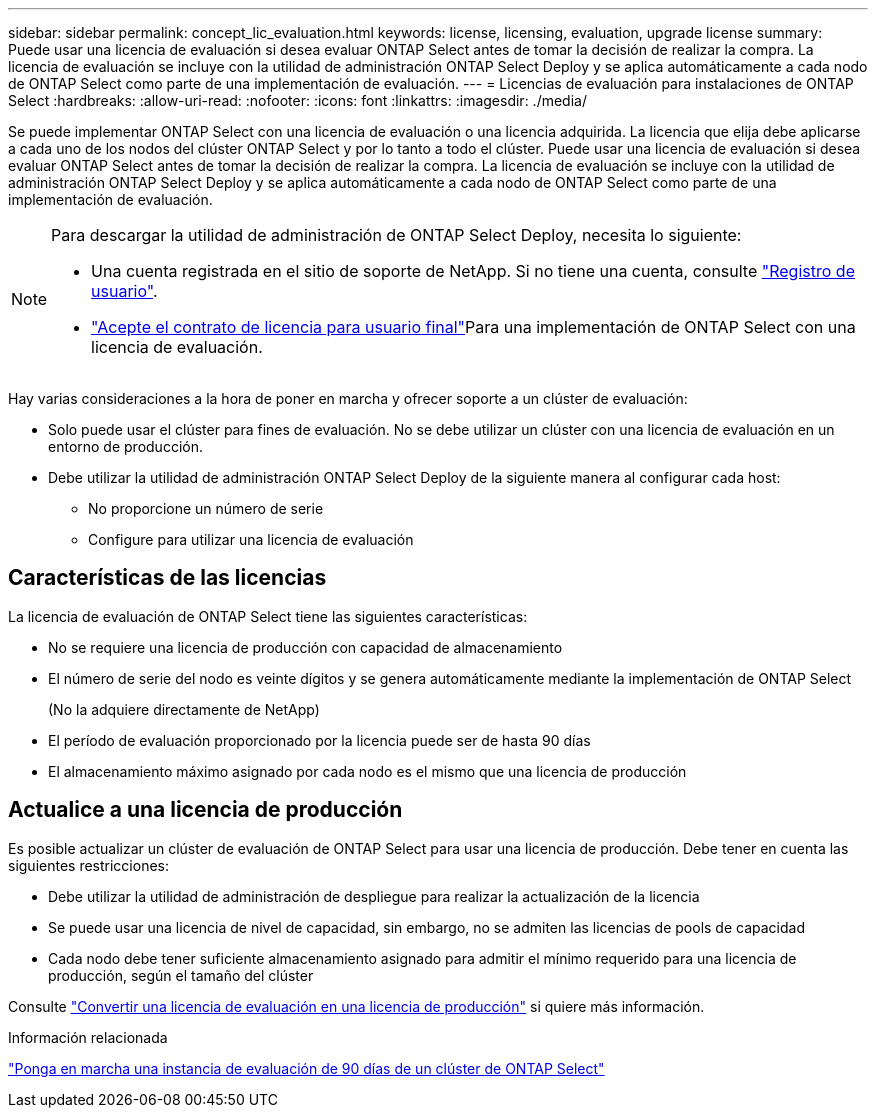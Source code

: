 ---
sidebar: sidebar 
permalink: concept_lic_evaluation.html 
keywords: license, licensing, evaluation, upgrade license 
summary: Puede usar una licencia de evaluación si desea evaluar ONTAP Select antes de tomar la decisión de realizar la compra. La licencia de evaluación se incluye con la utilidad de administración ONTAP Select Deploy y se aplica automáticamente a cada nodo de ONTAP Select como parte de una implementación de evaluación. 
---
= Licencias de evaluación para instalaciones de ONTAP Select
:hardbreaks:
:allow-uri-read: 
:nofooter: 
:icons: font
:linkattrs: 
:imagesdir: ./media/


[role="lead"]
Se puede implementar ONTAP Select con una licencia de evaluación o una licencia adquirida. La licencia que elija debe aplicarse a cada uno de los nodos del clúster ONTAP Select y por lo tanto a todo el clúster. Puede usar una licencia de evaluación si desea evaluar ONTAP Select antes de tomar la decisión de realizar la compra. La licencia de evaluación se incluye con la utilidad de administración ONTAP Select Deploy y se aplica automáticamente a cada nodo de ONTAP Select como parte de una implementación de evaluación.

[NOTE]
====
Para descargar la utilidad de administración de ONTAP Select Deploy, necesita lo siguiente:

* Una cuenta registrada en el sitio de soporte de NetApp. Si no tiene una cuenta, consulte https://mysupport.netapp.com/site/user/registration["Registro de usuario"^].
*  https://mysupport.netapp.com/site/downloads/evaluation/ontap-select["Acepte el contrato de licencia para usuario final"^]Para una implementación de ONTAP Select con una licencia de evaluación.


====
Hay varias consideraciones a la hora de poner en marcha y ofrecer soporte a un clúster de evaluación:

* Solo puede usar el clúster para fines de evaluación. No se debe utilizar un clúster con una licencia de evaluación en un entorno de producción.
* Debe utilizar la utilidad de administración ONTAP Select Deploy de la siguiente manera al configurar cada host:
+
** No proporcione un número de serie
** Configure para utilizar una licencia de evaluación






== Características de las licencias

La licencia de evaluación de ONTAP Select tiene las siguientes características:

* No se requiere una licencia de producción con capacidad de almacenamiento
* El número de serie del nodo es veinte dígitos y se genera automáticamente mediante la implementación de ONTAP Select
+
(No la adquiere directamente de NetApp)

* El período de evaluación proporcionado por la licencia puede ser de hasta 90 días
* El almacenamiento máximo asignado por cada nodo es el mismo que una licencia de producción




== Actualice a una licencia de producción

Es posible actualizar un clúster de evaluación de ONTAP Select para usar una licencia de producción. Debe tener en cuenta las siguientes restricciones:

* Debe utilizar la utilidad de administración de despliegue para realizar la actualización de la licencia
* Se puede usar una licencia de nivel de capacidad, sin embargo, no se admiten las licencias de pools de capacidad
* Cada nodo debe tener suficiente almacenamiento asignado para admitir el mínimo requerido para una licencia de producción, según el tamaño del clúster


Consulte link:task_adm_licenses.html["Convertir una licencia de evaluación en una licencia de producción"] si quiere más información.

.Información relacionada
link:deploy-evaluation-ontap-select-ovf-template.html["Ponga en marcha una instancia de evaluación de 90 días de un clúster de ONTAP Select"]
